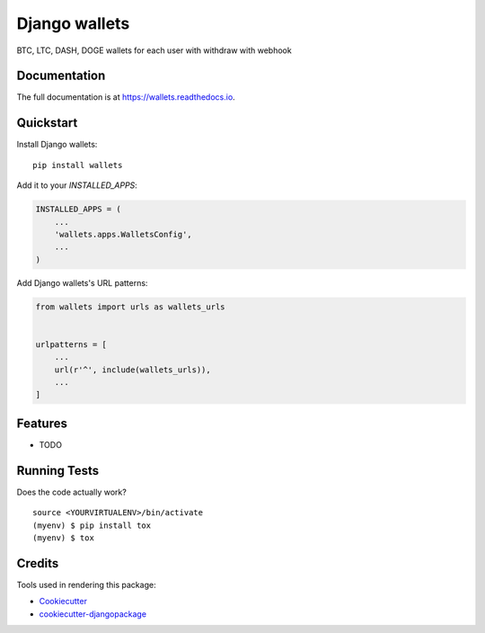 =============================
Django wallets
=============================

.. image:: https://badge.fury.io/py/wallets.svg
    :target: https://badge.fury.io/py/wallets

.. image:: https://travis-ci.org/narnikgamarnikus/wallets.svg?branch=master
    :target: https://travis-ci.org/narnikgamarnikus/wallets

.. image:: https://codecov.io/gh/narnikgamarnikus/wallets/branch/master/graph/badge.svg
    :target: https://codecov.io/gh/narnikgamarnikus/wallets

BTC, LTC, DASH, DOGE wallets for each user with withdraw with webhook

Documentation
-------------

The full documentation is at https://wallets.readthedocs.io.

Quickstart
----------

Install Django wallets::

    pip install wallets

Add it to your `INSTALLED_APPS`:

.. code-block:: python

    INSTALLED_APPS = (
        ...
        'wallets.apps.WalletsConfig',
        ...
    )

Add Django wallets's URL patterns:

.. code-block:: python

    from wallets import urls as wallets_urls


    urlpatterns = [
        ...
        url(r'^', include(wallets_urls)),
        ...
    ]

Features
--------

* TODO

Running Tests
-------------

Does the code actually work?

::

    source <YOURVIRTUALENV>/bin/activate
    (myenv) $ pip install tox
    (myenv) $ tox

Credits
-------

Tools used in rendering this package:

*  Cookiecutter_
*  `cookiecutter-djangopackage`_

.. _Cookiecutter: https://github.com/audreyr/cookiecutter
.. _`cookiecutter-djangopackage`: https://github.com/pydanny/cookiecutter-djangopackage
